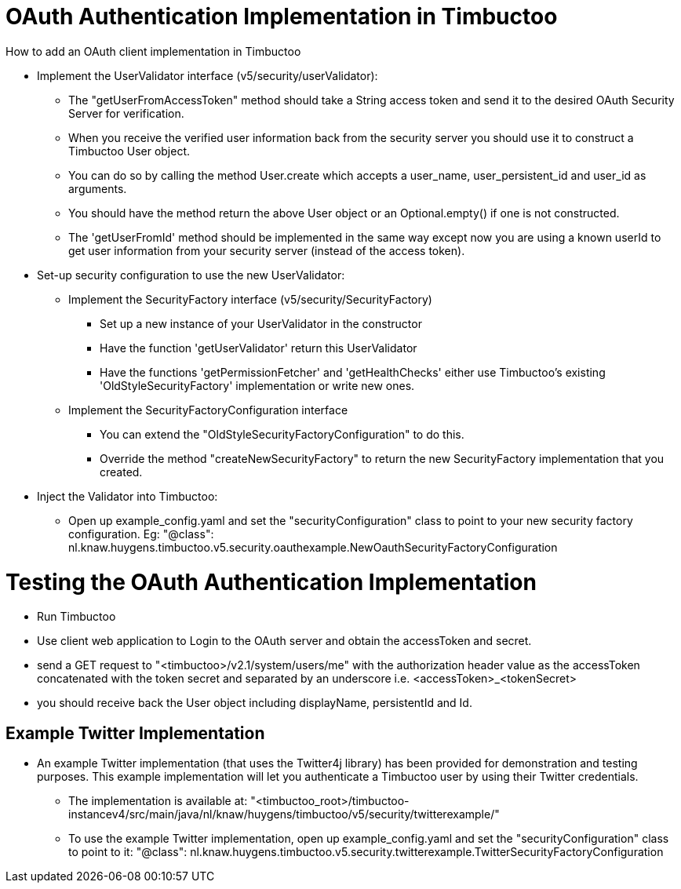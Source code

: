 = OAuth Authentication Implementation in Timbuctoo

.How to add an OAuth client implementation in Timbuctoo
* Implement the UserValidator interface (v5/security/userValidator):
** The "getUserFromAccessToken" method should take a String access token
and send it to the desired OAuth Security Server for verification.
** When you receive the verified user information back from the
security server you should use it to construct a Timbuctoo User object.
** You can do so by calling the method User.create which accepts a user_name,
 user_persistent_id and user_id as arguments.
** You should have the method return the above User object or
an Optional.empty() if one is not constructed.
** The 'getUserFromId' method should be implemented in the same way except
now you are using a known userId to get user information from your
security server (instead of the access token).
* Set-up security configuration to use the new UserValidator:
** Implement the SecurityFactory interface (v5/security/SecurityFactory)
*** Set up a new instance of your UserValidator in the constructor
*** Have the function 'getUserValidator' return this UserValidator
*** Have the functions 'getPermissionFetcher' and 'getHealthChecks' either use
Timbuctoo's existing 'OldStyleSecurityFactory' implementation or write new ones.
** Implement the SecurityFactoryConfiguration interface
*** You can extend the "OldStyleSecurityFactoryConfiguration" to do this.
*** Override the method "createNewSecurityFactory" to return the new SecurityFactory
implementation that you created.
* Inject the Validator into Timbuctoo:
** Open up example_config.yaml and set the "securityConfiguration" class to point
to your new security factory configuration. Eg:
"@class": nl.knaw.huygens.timbuctoo.v5.security.oauthexample.NewOauthSecurityFactoryConfiguration

= Testing the OAuth Authentication Implementation
* Run Timbuctoo
* Use client web application to Login to the OAuth server and obtain the accessToken and secret.
* send a GET request to "<timbuctoo>/v2.1/system/users/me" with the authorization header
value as the accessToken concatenated with the token secret and separated by an underscore i.e.
<accessToken>_<tokenSecret>
* you should receive back the User object including displayName, persistentId and Id.


== Example Twitter Implementation
* An example Twitter implementation (that uses the Twitter4j library) has been
provided for demonstration and testing purposes. This example implementation will let you authenticate a
Timbuctoo user by using their Twitter credentials.
** The implementation is available at:
 "<timbuctoo_root>/timbuctoo-instancev4/src/main/java/nl/knaw/huygens/timbuctoo/v5/security/twitterexample/"
** To use the example Twitter implementation, open up example_config.yaml and set the "securityConfiguration" class to point
  to it:
  "@class": nl.knaw.huygens.timbuctoo.v5.security.twitterexample.TwitterSecurityFactoryConfiguration
